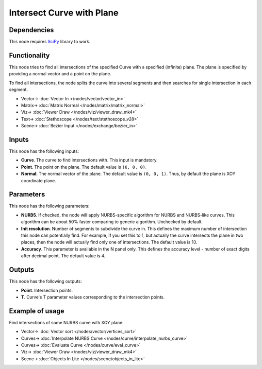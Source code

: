 Intersect Curve with Plane
==========================

.. image:: https://github.com/nortikin/sverchok/assets/14288520/cd2a24f5-52d5-450a-bcc4-a90f8ff98125
  :target: https://github.com/nortikin/sverchok/assets/14288520/cd2a24f5-52d5-450a-bcc4-a90f8ff98125

Dependencies
------------

This node requires SciPy_ library to work.

.. _SciPy: https://scipy.org/

Functionality
-------------

This node tries to find all intersections of the specified Curve with a
specified (infinite) plane. The plane is specified by providing a normal vector
and a point on the plane.

To find all intersections, the node splits the curve into several segments and
then searches for single intersection in each segment.

.. image:: https://github.com/nortikin/sverchok/assets/14288520/b231613e-fd3a-46c4-9fd3-cdd0b586f092
  :target: https://github.com/nortikin/sverchok/assets/14288520/b231613e-fd3a-46c4-9fd3-cdd0b586f092

* Vector-> :doc:`Vector In </nodes/vector/vector_in>`
* Matrix-> :doc:`Matrix Normal </nodes/matrix/matrix_normal>`
* Viz-> :doc:`Viewer Draw </nodes/viz/viewer_draw_mk4>`
* Text-> :doc:`Stethoscope </nodes/text/stethoscope_v28>`
* Scene-> :doc:`Bezier Input </nodes/exchange/bezier_in>`

Inputs
------

This node has the following inputs:

* **Curve**. The curve to find intersections with. This input is mandatory.
* **Point**. The point on the plane. The default value is ``(0, 0, 0)``.
* **Normal**. The normal vector of the plane. The default value is ``(0, 0,
  1)``. Thus, by default the plane is XOY coordinate plane.

Parameters
----------

This node has the following parameters:

* **NURBS**. If checked, the node will apply NURBS-specific algorithm for NURBS
  and NURBS-like curves. This algorithm can be about 50% faster comparing to
  generic algorithm. Unchecked by default.
* **Init resolution**. Number of segments to subdivide the curve in. This
  defines the maximum number of intersection this node can potentially find.
  For example, if you set this to 1, but actually the curve intersects the
  plane in two places, then the node will actually find only one of
  intersections. The default value is 10.
* **Accuracy**. This parameter is available in the N panel only. This defines
  the accuracy level - number of exact digits after decimal point. The default
  value is 4.

Outputs
-------

This node has the following outputs:

* **Point**. Intersection points.
* **T**. Curve's T parameter values corresponding to the intersection points.

Example of usage
----------------

Find intersections of some NURBS curve with XOY plane:

.. image:: https://user-images.githubusercontent.com/284644/86529252-b2292900-bec8-11ea-9b85-61d200e8b93d.png
  :target: https://user-images.githubusercontent.com/284644/86529252-b2292900-bec8-11ea-9b85-61d200e8b93d.png

* Vector-> :doc:`Vector sort </nodes/vector/vertices_sort>`
* Curves-> :doc:`Interpolate NURBS Curve </nodes/curve/interpolate_nurbs_curve>`
* Curves-> :doc:`Evaluate Curve </nodes/curve/eval_curve>`
* Viz-> :doc:`Viewer Draw </nodes/viz/viewer_draw_mk4>`
* Scene-> :doc:`Objects In Lite </nodes/scene/objects_in_lite>`